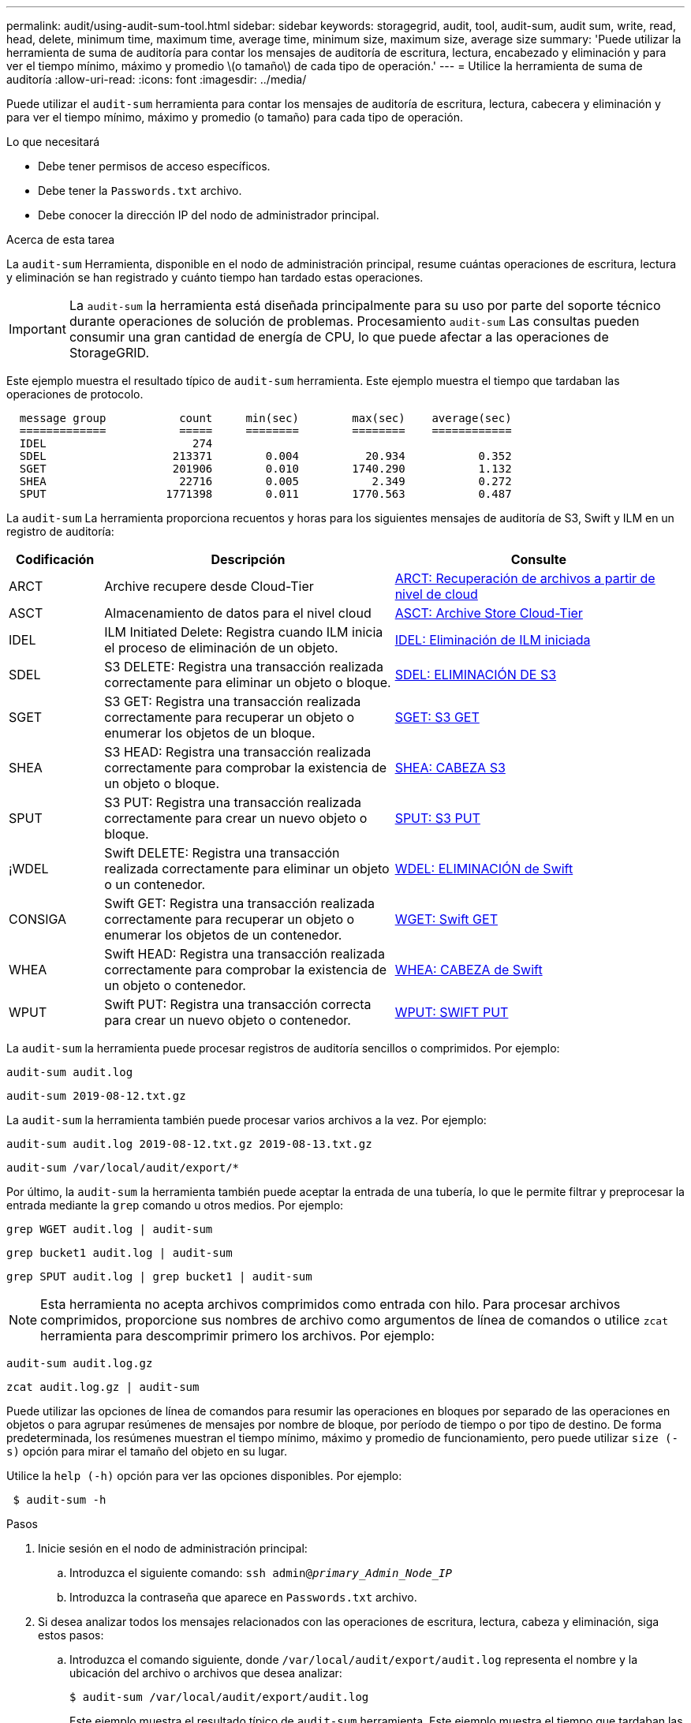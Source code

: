 ---
permalink: audit/using-audit-sum-tool.html 
sidebar: sidebar 
keywords: storagegrid, audit, tool, audit-sum, audit sum, write, read, head, delete, minimum time, maximum time, average time, minimum size, maximum size, average size 
summary: 'Puede utilizar la herramienta de suma de auditoría para contar los mensajes de auditoría de escritura, lectura, encabezado y eliminación y para ver el tiempo mínimo, máximo y promedio \(o tamaño\) de cada tipo de operación.' 
---
= Utilice la herramienta de suma de auditoría
:allow-uri-read: 
:icons: font
:imagesdir: ../media/


[role="lead"]
Puede utilizar el `audit-sum` herramienta para contar los mensajes de auditoría de escritura, lectura, cabecera y eliminación y para ver el tiempo mínimo, máximo y promedio (o tamaño) para cada tipo de operación.

.Lo que necesitará
* Debe tener permisos de acceso específicos.
* Debe tener la `Passwords.txt` archivo.
* Debe conocer la dirección IP del nodo de administrador principal.


.Acerca de esta tarea
La `audit-sum` Herramienta, disponible en el nodo de administración principal, resume cuántas operaciones de escritura, lectura y eliminación se han registrado y cuánto tiempo han tardado estas operaciones.


IMPORTANT: La `audit-sum` la herramienta está diseñada principalmente para su uso por parte del soporte técnico durante operaciones de solución de problemas. Procesamiento `audit-sum` Las consultas pueden consumir una gran cantidad de energía de CPU, lo que puede afectar a las operaciones de StorageGRID.

Este ejemplo muestra el resultado típico de `audit-sum` herramienta. Este ejemplo muestra el tiempo que tardaban las operaciones de protocolo.

[listing]
----
  message group           count     min(sec)        max(sec)    average(sec)
  =============           =====     ========        ========    ============
  IDEL                      274
  SDEL                   213371        0.004          20.934           0.352
  SGET                   201906        0.010        1740.290           1.132
  SHEA                    22716        0.005           2.349           0.272
  SPUT                  1771398        0.011        1770.563           0.487
----
La `audit-sum` La herramienta proporciona recuentos y horas para los siguientes mensajes de auditoría de S3, Swift y ILM en un registro de auditoría:

[cols="14,43,43"]
|===
| Codificación | Descripción | Consulte 


 a| 
ARCT
 a| 
Archive recupere desde Cloud-Tier
 a| 
xref:arct-archive-retrieve-from-cloud-tier.adoc[ARCT: Recuperación de archivos a partir de nivel de cloud]



 a| 
ASCT
 a| 
Almacenamiento de datos para el nivel cloud
 a| 
xref:asct-archive-store-cloud-tier.adoc[ASCT: Archive Store Cloud-Tier]



 a| 
IDEL
 a| 
ILM Initiated Delete: Registra cuando ILM inicia el proceso de eliminación de un objeto.
 a| 
xref:idel-ilm-initiated-delete.adoc[IDEL: Eliminación de ILM iniciada]



 a| 
SDEL
 a| 
S3 DELETE: Registra una transacción realizada correctamente para eliminar un objeto o bloque.
 a| 
xref:sdel-s3-delete.adoc[SDEL: ELIMINACIÓN DE S3]



 a| 
SGET
 a| 
S3 GET: Registra una transacción realizada correctamente para recuperar un objeto o enumerar los objetos de un bloque.
 a| 
xref:sget-s3-get.adoc[SGET: S3 GET]



 a| 
SHEA
 a| 
S3 HEAD: Registra una transacción realizada correctamente para comprobar la existencia de un objeto o bloque.
 a| 
xref:shea-s3-head.adoc[SHEA: CABEZA S3]



 a| 
SPUT
 a| 
S3 PUT: Registra una transacción realizada correctamente para crear un nuevo objeto o bloque.
 a| 
xref:sput-s3-put.adoc[SPUT: S3 PUT]



 a| 
¡WDEL
 a| 
Swift DELETE: Registra una transacción realizada correctamente para eliminar un objeto o un contenedor.
 a| 
xref:wdel-swift-delete.adoc[WDEL: ELIMINACIÓN de Swift]



 a| 
CONSIGA
 a| 
Swift GET: Registra una transacción realizada correctamente para recuperar un objeto o enumerar los objetos de un contenedor.
 a| 
xref:wget-swift-get.adoc[WGET: Swift GET]



 a| 
WHEA
 a| 
Swift HEAD: Registra una transacción realizada correctamente para comprobar la existencia de un objeto o contenedor.
 a| 
xref:whea-swift-head.adoc[WHEA: CABEZA de Swift]



 a| 
WPUT
 a| 
Swift PUT: Registra una transacción correcta para crear un nuevo objeto o contenedor.
 a| 
xref:wput-swift-put.adoc[WPUT: SWIFT PUT]

|===
La `audit-sum` la herramienta puede procesar registros de auditoría sencillos o comprimidos. Por ejemplo:

[listing]
----
audit-sum audit.log
----
[listing]
----
audit-sum 2019-08-12.txt.gz
----
La `audit-sum` la herramienta también puede procesar varios archivos a la vez. Por ejemplo:

[listing]
----
audit-sum audit.log 2019-08-12.txt.gz 2019-08-13.txt.gz
----
[listing]
----
audit-sum /var/local/audit/export/*
----
Por último, la `audit-sum` la herramienta también puede aceptar la entrada de una tubería, lo que le permite filtrar y preprocesar la entrada mediante la `grep` comando u otros medios. Por ejemplo:

[listing]
----
grep WGET audit.log | audit-sum
----
[listing]
----
grep bucket1 audit.log | audit-sum
----
[listing]
----
grep SPUT audit.log | grep bucket1 | audit-sum
----

NOTE: Esta herramienta no acepta archivos comprimidos como entrada con hilo. Para procesar archivos comprimidos, proporcione sus nombres de archivo como argumentos de línea de comandos o utilice `zcat` herramienta para descomprimir primero los archivos. Por ejemplo:

[listing]
----
audit-sum audit.log.gz
----
[listing]
----
zcat audit.log.gz | audit-sum
----
Puede utilizar las opciones de línea de comandos para resumir las operaciones en bloques por separado de las operaciones en objetos o para agrupar resúmenes de mensajes por nombre de bloque, por período de tiempo o por tipo de destino. De forma predeterminada, los resúmenes muestran el tiempo mínimo, máximo y promedio de funcionamiento, pero puede utilizar `size (-s)` opción para mirar el tamaño del objeto en su lugar.

Utilice la `help (-h)` opción para ver las opciones disponibles. Por ejemplo:

[listing]
----
 $ audit-sum -h
----
.Pasos
. Inicie sesión en el nodo de administración principal:
+
.. Introduzca el siguiente comando: `ssh admin@_primary_Admin_Node_IP_`
.. Introduzca la contraseña que aparece en `Passwords.txt` archivo.


. Si desea analizar todos los mensajes relacionados con las operaciones de escritura, lectura, cabeza y eliminación, siga estos pasos:
+
.. Introduzca el comando siguiente, donde `/var/local/audit/export/audit.log` representa el nombre y la ubicación del archivo o archivos que desea analizar:
+
[listing]
----
$ audit-sum /var/local/audit/export/audit.log
----
+
Este ejemplo muestra el resultado típico de `audit-sum` herramienta. Este ejemplo muestra el tiempo que tardaban las operaciones de protocolo.

+
[listing]
----
  message group           count     min(sec)        max(sec)    average(sec)
  =============           =====     ========        ========    ============
  IDEL                      274
  SDEL                   213371        0.004          20.934           0.352
  SGET                   201906        0.010        1740.290           1.132
  SHEA                    22716        0.005           2.349           0.272
  SPUT                  1771398        0.011        1770.563           0.487
----
+
En este ejemplo, las operaciones SGET (S3 GET) son las más lentas en promedio a 1.13 segundos, pero las operaciones SGET y SPUT (S3 PUT) muestran tiempos largos en el peor de los casos de aproximadamente 1,770 segundos.

.. Para mostrar las operaciones de recuperación 10 más lentas, utilice el comando grep para seleccionar sólo los mensajes SGET y agregar la opción Long OUTPUT (`-l`) para incluir rutas de objetos: `grep SGET audit.log | audit-sum -l`
+
Los resultados incluyen el tipo (objeto o bloque) y la ruta de acceso, que le permite obtener el registro de auditoría de otros mensajes relacionados con estos objetos en particular.

+
[listing]
----
Total:          201906 operations
    Slowest:      1740.290 sec
    Average:         1.132 sec
    Fastest:         0.010 sec
    Slowest operations:
        time(usec)       source ip         type      size(B) path
        ========== =============== ============ ============ ====
        1740289662   10.96.101.125       object   5663711385 backup/r9O1OaQ8JB-1566861764-4519.iso
        1624414429   10.96.101.125       object   5375001556 backup/r9O1OaQ8JB-1566861764-6618.iso
        1533143793   10.96.101.125       object   5183661466 backup/r9O1OaQ8JB-1566861764-4518.iso
             70839   10.96.101.125       object        28338 bucket3/dat.1566861764-6619
             68487   10.96.101.125       object        27890 bucket3/dat.1566861764-6615
             67798   10.96.101.125       object        27671 bucket5/dat.1566861764-6617
             67027   10.96.101.125       object        27230 bucket5/dat.1566861764-4517
             60922   10.96.101.125       object        26118 bucket3/dat.1566861764-4520
             35588   10.96.101.125       object        11311 bucket3/dat.1566861764-6616
             23897   10.96.101.125       object        10692 bucket3/dat.1566861764-4516
----
+
Desde este ejemplo, puede ver que las tres solicitudes DE OBTENER S3 más lentas eran para objetos de un tamaño de 5 GB, mucho mayor que el de los otros objetos. El gran tamaño representa los lentos tiempos de recuperación en el peor de los casos.



. Si desea determinar qué tamaños de objetos se están ingiriendo y recuperando de la cuadrícula, utilice la opción size (`-s`):
+
[listing]
----
audit-sum -s audit.log
----
+
[listing]
----
  message group           count       min(MB)          max(MB)      average(MB)
  =============           =====     ========        ========    ============
  IDEL                      274        0.004        5000.000        1654.502
  SDEL                   213371        0.000          10.504           1.695
  SGET                   201906        0.000        5000.000          14.920
  SHEA                    22716        0.001          10.504           2.967
  SPUT                  1771398        0.000        5000.000           2.495
----
+
En este ejemplo, el tamaño medio del objeto para SPUT es inferior a 2.5 MB, pero el tamaño medio para SGET es mucho mayor. El número de mensajes SPUT es mucho mayor que el número de mensajes SGET, lo que indica que la mayoría de los objetos nunca se recuperan.

. Si quieres determinar si las recuperaciones eran lentas ayer:
+
.. Emita el comando en el registro de auditoría correspondiente y use la opción group-by-Time (`-gt`), seguido del período de tiempo (por ejemplo, 15M, 1H, 10S):
+
[listing]
----
 grep SGET audit.log | audit-sum -gt 1H
----
+
[listing]
----
  message group           count    min(sec)       max(sec)   average(sec)
  =============           =====     ========        ========    ============
  2019-09-05T00            7591        0.010        1481.867           1.254
  2019-09-05T01            4173        0.011        1740.290           1.115
  2019-09-05T02           20142        0.011        1274.961           1.562
  2019-09-05T03           57591        0.010        1383.867           1.254
  2019-09-05T04          124171        0.013        1740.290           1.405
  2019-09-05T05          420182        0.021        1274.511           1.562
  2019-09-05T06         1220371        0.015        6274.961           5.562
  2019-09-05T07          527142        0.011        1974.228           2.002
  2019-09-05T08          384173        0.012        1740.290           1.105
  2019-09-05T09           27591        0.010        1481.867           1.354
----
+
Estos resultados muestran que S3 CONSIGUE tráfico pico entre 06:00 y 07:00. Los tiempos máximo y promedio son considerablemente más altos en estos tiempos también, y no subieron gradualmente a medida que el recuento aumentó. Esto sugiere que se ha superado la capacidad en algún lugar, quizás en la red o en la capacidad del grid para procesar solicitudes.

.. Para determinar el tamaño de los objetos recuperados ayer cada hora, agregue la opción size (`-s`) para el mando:
+
[listing]
----
grep SGET audit.log | audit-sum -gt 1H -s
----
+
[listing]
----
  message group           count       min(B)          max(B)      average(B)
  =============           =====     ========        ========    ============
  2019-09-05T00            7591        0.040        1481.867           1.976
  2019-09-05T01            4173        0.043        1740.290           2.062
  2019-09-05T02           20142        0.083        1274.961           2.303
  2019-09-05T03           57591        0.912        1383.867           1.182
  2019-09-05T04          124171        0.730        1740.290           1.528
  2019-09-05T05          420182        0.875        4274.511           2.398
  2019-09-05T06         1220371        0.691  5663711385.961          51.328
  2019-09-05T07          527142        0.130        1974.228           2.147
  2019-09-05T08          384173        0.625        1740.290           1.878
  2019-09-05T09           27591        0.689        1481.867           1.354
----
+
Estos resultados indican que se han producido recuperaciones de gran tamaño cuando se alcanzó el máximo tráfico de recuperación total.

.. Para ver más detalles, utilice `audit-explain` Herramienta para revisar todas las operaciones de SGET durante esa hora:
+
[listing]
----
grep 2019-09-05T06 audit.log | grep SGET | audit-explain | less
----
+
Si se espera que la salida del comando grep sea de muchas líneas, agregue `less` comando para mostrar el contenido del archivo de registro de auditoría una página (una pantalla) a la vez.



. Si desea determinar si las operaciones SPUT en los segmentos son más lentas que las operaciones SPUT para los objetos:
+
.. Comience por utilizar el `-go` opción, que agrupa mensajes para operaciones de objeto y bloque por separado:
+
[listing]
----
grep SPUT sample.log | audit-sum -go
----
+
[listing]
----
  message group           count     min(sec)        max(sec)    average(sec)
  =============           =====     ========        ========    ============
  SPUT.bucket                 1        0.125           0.125           0.125
  SPUT.object                12        0.025           1.019           0.236
----
+
Los resultados muestran que las operaciones SPUT para los cubos tienen características de rendimiento diferentes a las operaciones SPUT para los objetos.

.. Para determinar qué cucharones tienen las operaciones de SPUT más lentas, utilice `-gb` opción, que agrupa mensajes por bloque:
+
[listing]
----
grep SPUT audit.log | audit-sum -gb
----
+
[listing]
----
  message group                  count     min(sec)        max(sec)    average(sec)
  =============                  =====     ========        ========    ============
  SPUT.cho-non-versioning        71943        0.046        1770.563           1.571
  SPUT.cho-versioning            54277        0.047        1736.633           1.415
  SPUT.cho-west-region           80615        0.040          55.557           1.329
  SPUT.ldt002                  1564563        0.011          51.569           0.361
----
.. Para determinar qué cucharones tienen el tamaño de objeto SPUT más grande, utilice ambos `-gb` y la `-s` opciones:
+
[listing]
----
grep SPUT audit.log | audit-sum -gb -s
----
+
[listing]
----
  message group                  count       min(B)          max(B)      average(B)
  =============                  =====     ========        ========    ============
  SPUT.cho-non-versioning        71943        2.097        5000.000          21.672
  SPUT.cho-versioning            54277        2.097        5000.000          21.120
  SPUT.cho-west-region           80615        2.097         800.000          14.433
  SPUT.ldt002                  1564563        0.000         999.972           0.352
----




.Información relacionada
xref:using-audit-explain-tool.adoc[Utilice la herramienta de explicación de auditoría]
